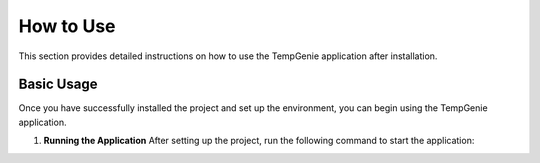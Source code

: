 How to Use
===========

This section provides detailed instructions on how to use the TempGenie application after installation.

Basic Usage
------------

Once you have successfully installed the project and set up the environment, you can begin using the TempGenie application.

1. **Running the Application**
   After setting up the project, run the following command to start the application:

   .. code-block:: bash  
       python main.py
